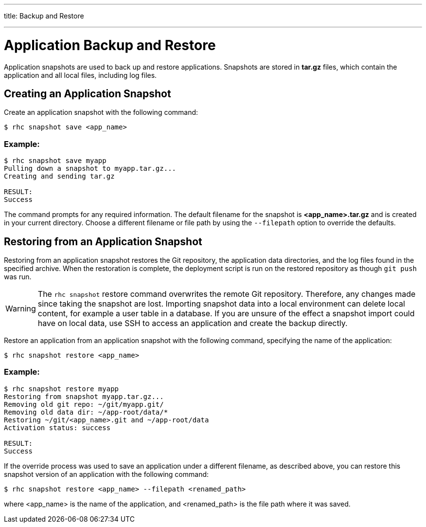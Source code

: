 ---




title: Backup and Restore

---


[[top]]
[float]
= Application Backup and Restore
[.lead]
Application snapshots are used to back up and restore applications. Snapshots are stored in *tar.gz* files, which contain the application and all local files, including log files.

== Creating an Application Snapshot
Create an application snapshot with the following command:

[source]
--
$ rhc snapshot save <app_name>
--

=== Example:
[source]
--
$ rhc snapshot save myapp
Pulling down a snapshot to myapp.tar.gz...
Creating and sending tar.gz

RESULT:
Success
--

The command prompts for any required information. The default filename for the snapshot is *<app_name>.tar.gz* and is created in your current directory. Choose a different filename or file path by using the `--filepath` option to override the defaults.

== Restoring from an Application Snapshot

Restoring from an application snapshot restores the Git repository, the application data directories, and the log files found in the specified archive. When the restoration is complete, the deployment script is run on the restored repository as though `git push` was run.

WARNING: The `rhc snapshot` restore command overwrites the remote Git repository. Therefore, any changes made since taking the snapshot are lost. Importing snapshot data into a local environment can delete local content, for example a user table in a database. If you are unsure of the effect a snapshot import could have on local data, use SSH to access an application and create the backup directly.

Restore an application from an application snapshot with the following command, specifying the name of the application:

[source]
--
$ rhc snapshot restore <app_name>
--

=== Example:
[source]
--
$ rhc snapshot restore myapp
Restoring from snapshot myapp.tar.gz...
Removing old git repo: ~/git/myapp.git/
Removing old data dir: ~/app-root/data/*
Restoring ~/git/<app_name>.git and ~/app-root/data
Activation status: success

RESULT:
Success
--

If the override process was used to save an application under a different filename, as described above, you can restore this snapshot version of an application with the following command:

[source]
--
$ rhc snapshot restore <app_name> --filepath <renamed_path>
--

where <app_name> is the name of the application, and <renamed_path> is the file path where it was saved.
